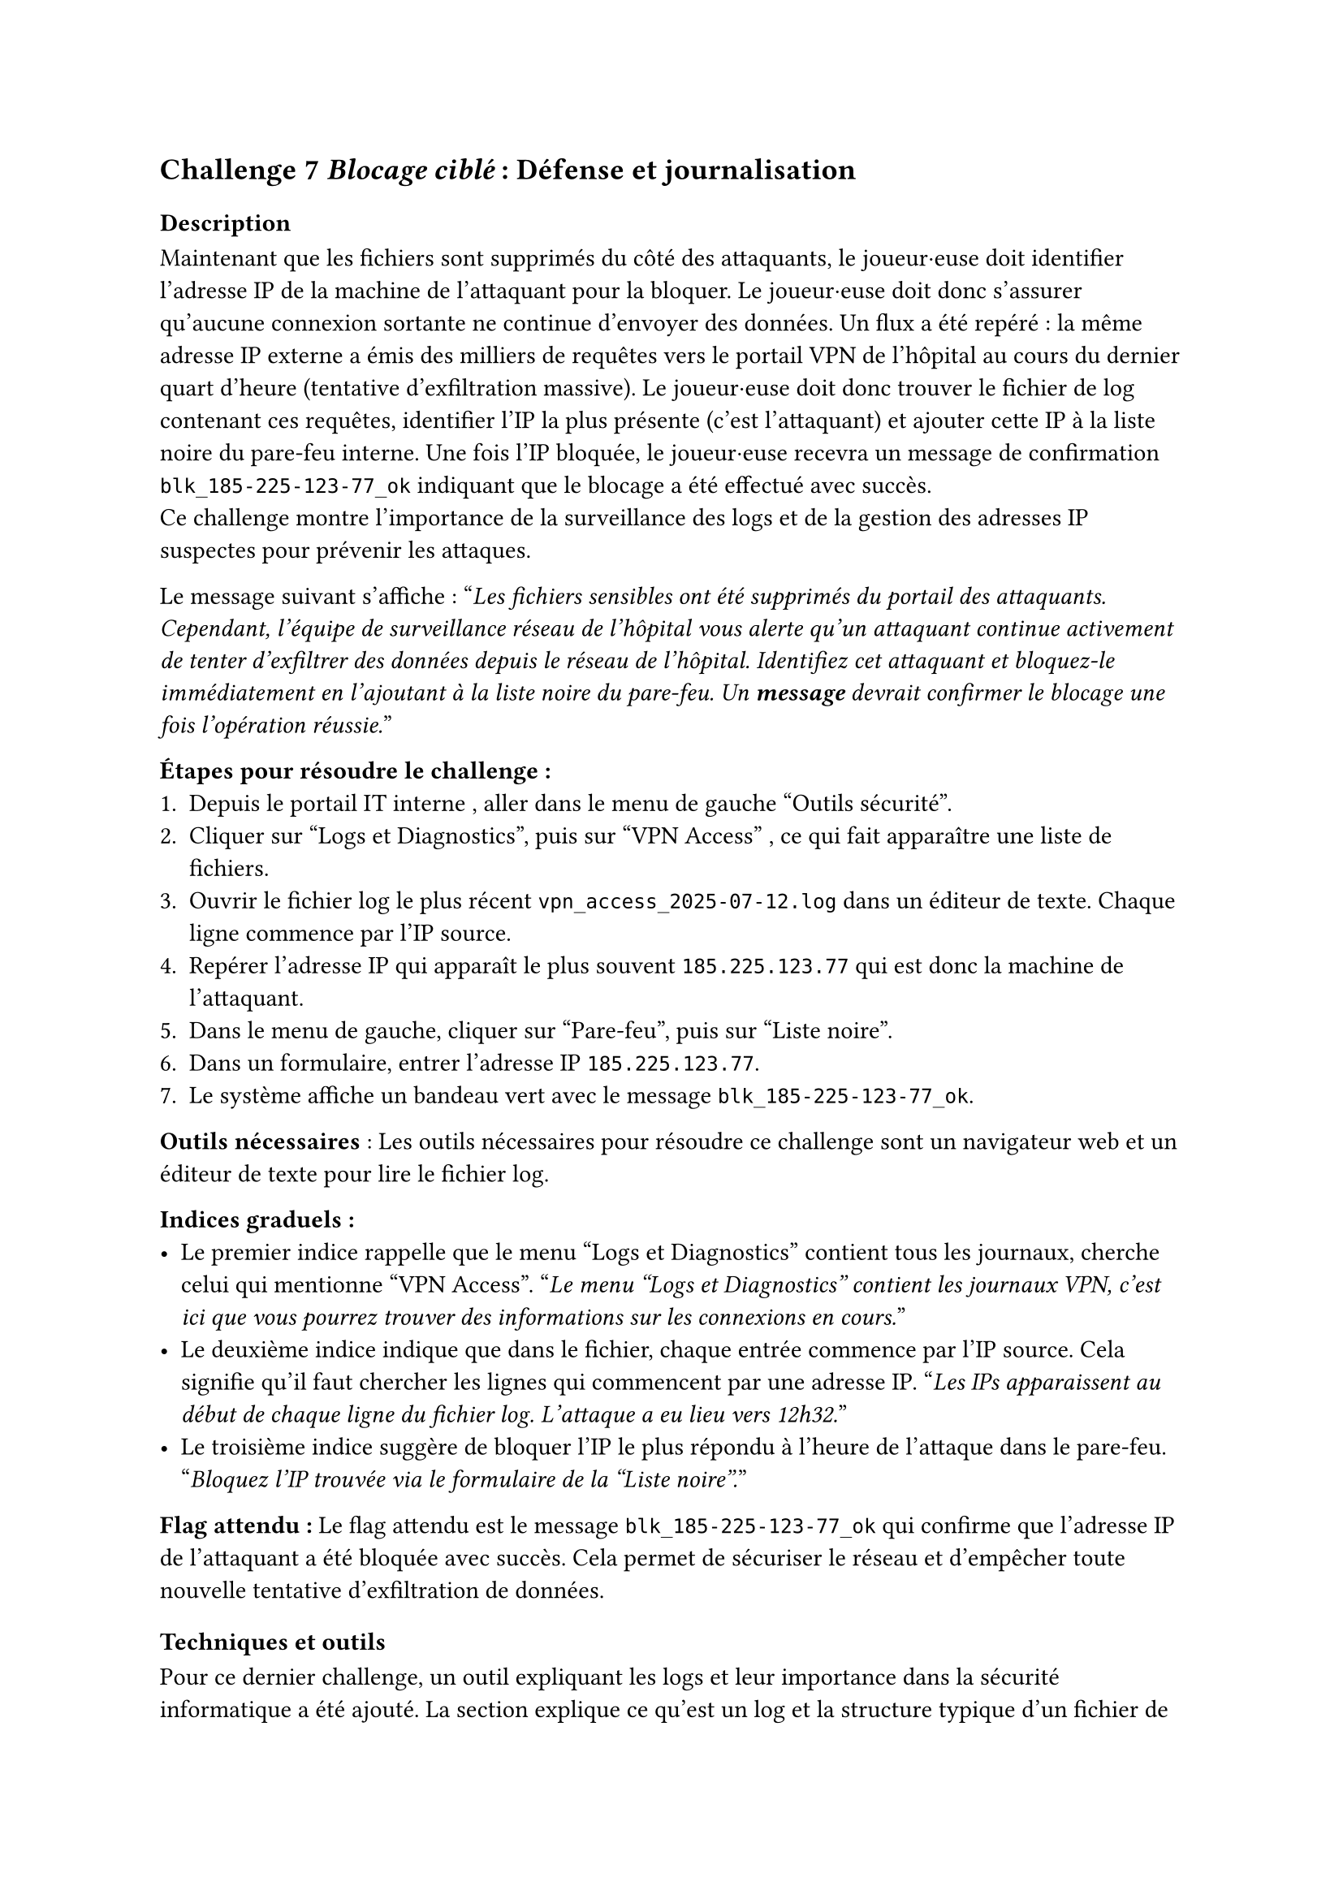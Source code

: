 == Challenge 7 _Blocage ciblé_ : Défense et journalisation <ch-7>

=== Description
Maintenant que les fichiers sont supprimés du côté des attaquants, le joueur·euse doit identifier l’adresse IP de la machine de l’attaquant pour la bloquer. Le joueur·euse doit donc s'assurer qu'aucune connexion sortante ne continue d'envoyer des données. Un flux a été repéré : la même adresse IP externe a émis des milliers de requêtes vers le portail VPN de l’hôpital au cours du dernier quart d’heure (tentative d’exfiltration massive). Le joueur·euse doit donc trouver le fichier de log contenant ces requêtes, identifier l’IP la plus présente (c’est l’attaquant) et ajouter cette IP à la liste noire du pare-feu interne. Une fois l’IP bloquée, le joueur·euse recevra un message de confirmation `blk_185-225-123-77_ok` indiquant que le blocage a été effectué avec succès.\
Ce challenge montre l'importance de la surveillance des logs et de la gestion des adresses IP suspectes pour prévenir les attaques.

Le message suivant s'affiche :
"_Les fichiers sensibles ont été supprimés du portail des attaquants. Cependant, l'équipe de surveillance réseau de l'hôpital vous alerte qu'un attaquant continue activement de tenter d'exfiltrer des données depuis le réseau de l'hôpital. Identifiez cet attaquant et bloquez-le immédiatement en l'ajoutant à la liste noire du pare-feu. Un *message* devrait confirmer le blocage une fois l'opération réussie._"


*Étapes pour résoudre le challenge :*
+ Depuis le portail IT interne	, aller dans le menu de gauche "Outils sécurité".
+ Cliquer sur "Logs et Diagnostics", puis sur "VPN Access" , ce qui fait apparaître une liste de fichiers.
+ Ouvrir le fichier log le plus récent `vpn_access_2025-07-12.log` dans un éditeur de texte. Chaque ligne commence par l’IP source.
+ Repérer l’adresse IP qui apparaît le plus souvent `185.225.123.77`	qui est donc la machine de l’attaquant.
+ Dans le menu de gauche, cliquer sur "Pare-feu", puis sur "Liste noire".
+ Dans un formulaire, entrer l’adresse IP `185.225.123.77`.
+ Le système affiche un bandeau vert avec le message `blk_185-225-123-77_ok`.

*Outils nécessaires* : Les outils nécessaires pour résoudre ce challenge sont un navigateur web et un éditeur de texte pour lire le fichier log.

*Indices graduels :*
- Le premier indice rappelle que le menu "Logs et Diagnostics" contient tous les journaux, cherche celui qui mentionne "VPN Access". "_Le menu "Logs et Diagnostics" contient les journaux VPN, c'est ici que vous pourrez trouver des informations sur les connexions en cours._"
- Le deuxième indice indique que dans le fichier, chaque entrée commence par l’IP source. Cela signifie qu'il faut chercher les lignes qui commencent par une adresse IP. "_Les IPs apparaissent au début de chaque ligne du fichier log. L'attaque a eu lieu vers 12h32._"
- Le troisième indice suggère de bloquer l’IP le plus répondu à l'heure de l'attaque dans le pare-feu. "_Bloquez l'IP trouvée via le formulaire de la "Liste noire"._"

*Flag attendu :* Le flag attendu est le message `blk_185-225-123-77_ok` qui confirme que l’adresse IP de l’attaquant a été bloquée avec succès. Cela permet de sécuriser le réseau et d'empêcher toute nouvelle tentative d'exfiltration de données.

=== Techniques et outils

Pour ce dernier challenge, un outil expliquant les logs et leur importance dans la sécurité informatique a été ajouté. La section explique ce qu'est un log et la structure typique d'un fichier de log, avec des exemples concrets. Une section sur les bonnes pratiques pour analyser les logs, comme la recherche de motifs inhabituels ou d'adresses IP suspectes, y est également incluse.